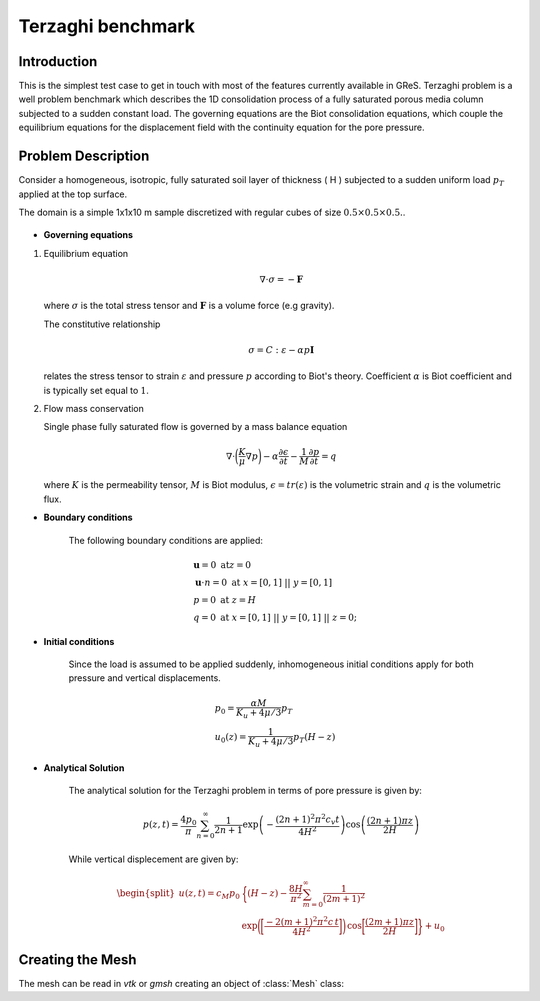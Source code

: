 Terzaghi benchmark
===================

Introduction
-------------------
This is the simplest test case to get in touch with most of the features 
currently available in GReS.
Terzaghi problem is a well problem benchmark which describes the 1D consolidation process of a fully saturated porous media 
column subjected to a sudden constant load.
The governing equations are the Biot consolidation equations, which couple the equilibrium equations for the 
displacement field with the continuity equation for the pore pressure.

Problem Description
--------------------

Consider a homogeneous, isotropic, fully saturated soil layer of thickness \( H \) subjected to a sudden uniform load :math:`p_T` applied at the top surface. 

The domain is a simple 1x1x10 m sample discretized with regular cubes of size :math:`0.5\times0.5\times0.5.`.

.. figure:: ../../Tests_Release/Terzaghi_Biot/Images/Setting_Terzaghi.png
   :align: center
   :width: 500
   :figclass: align-center


- **Governing equations**

1. Equilibrium equation
   
   .. math::
      \nabla \cdot \sigma = - \mathbf{F}

   where :math:`\sigma` is the total stress tensor and :math:`\mathbf F` is a volume force (e.g gravity).

   The constitutive relationship

   .. math:: 
      \sigma = C : \varepsilon - \alpha p \mathbf{I}

   relates the stress tensor to strain :math:`\varepsilon` and pressure :math:`p` according to Biot's theory. 
   Coefficient :math:`\alpha` is Biot coefficient and is typically set equal to :math:`1`.


2. Flow mass conservation
   
   Single phase fully saturated flow is governed by a mass balance equation

   .. math:: 
          \nabla \cdot \bigg( \dfrac{K}{\mu} \nabla p \bigg) - \alpha \dfrac{\partial \epsilon}{\partial t} - \dfrac{1}{M} \dfrac{\partial p}{\partial t} = q

   where :math:`K` is the permeability tensor, :math:`M` is Biot modulus, :math:`\epsilon = tr(\varepsilon)` is the volumetric strain and 
   :math:`q` is the volumetric flux. 



- **Boundary conditions**

   The following boundary conditions are applied: 

   .. math:: 
      \begin{align}
      &\mathbf u = 0      \ \ \  \text{at} z = 0 \\
      &\mathbf u \cdot n = 0   \ \ \     \text{at} \ x = [0,1] \ || \ y = [0,1] \\
      &p = 0 \ \ \ \text{at} \ z = H \\
      &q = 0 \ \ \ \text{at} \ x = [0,1] \ || \ y = [0,1] \ || \ z = 0; 
      \end{align}




- **Initial conditions**
  
   Since the load is assumed to be applied suddenly, inhomogeneous initial conditions apply 
   for both pressure and vertical displacements.

     .. math:: 
      \begin{align}
      & p_0 = \dfrac{\alpha M}{K_u + 4 \mu / 3}p_T \\
      &    u_0(z) = \dfrac{1}{K_u+4\mu/3}p_T(H-z)
      \end{align}


- **Analytical Solution**

   The analytical solution for the Terzaghi problem in terms of pore pressure is given by:

   .. math::
      p(z, t) = \frac{4p_0}{\pi} \sum_{n=0}^{\infty} \frac{1}{2n+1} \exp \left( -\frac{(2n+1)^2 \pi^2 c_v t}{4H^2} \right) \cos \left( \frac{(2n+1) \pi z}{2H} \right)

   While vertical displecement are given by:

   .. math::
      \begin{split}
       u(z,t) = c_M p_0 & \bigg\{ (H-z) - \dfrac{8H}{\pi^2} \sum_{m=0}^\infty \dfrac{1}{(2m+1)^2} \\ 
       &\exp \bigg( \bigg[ \dfrac{-2(m+1)^2 \pi^2 c \,t}{4H^2}\bigg]\bigg) \, \cos \bigg[\dfrac{(2m+1)\pi z}{2H}\bigg]\bigg\}+u_0
      \end{split}




   .. mat:currentmodule:: read




Creating the Mesh
----------------------
The mesh can be read in `vtk` or `gmsh` creating an object
of :class:`Mesh` class:

.. mat:class:: Mesh(obj,fileName)